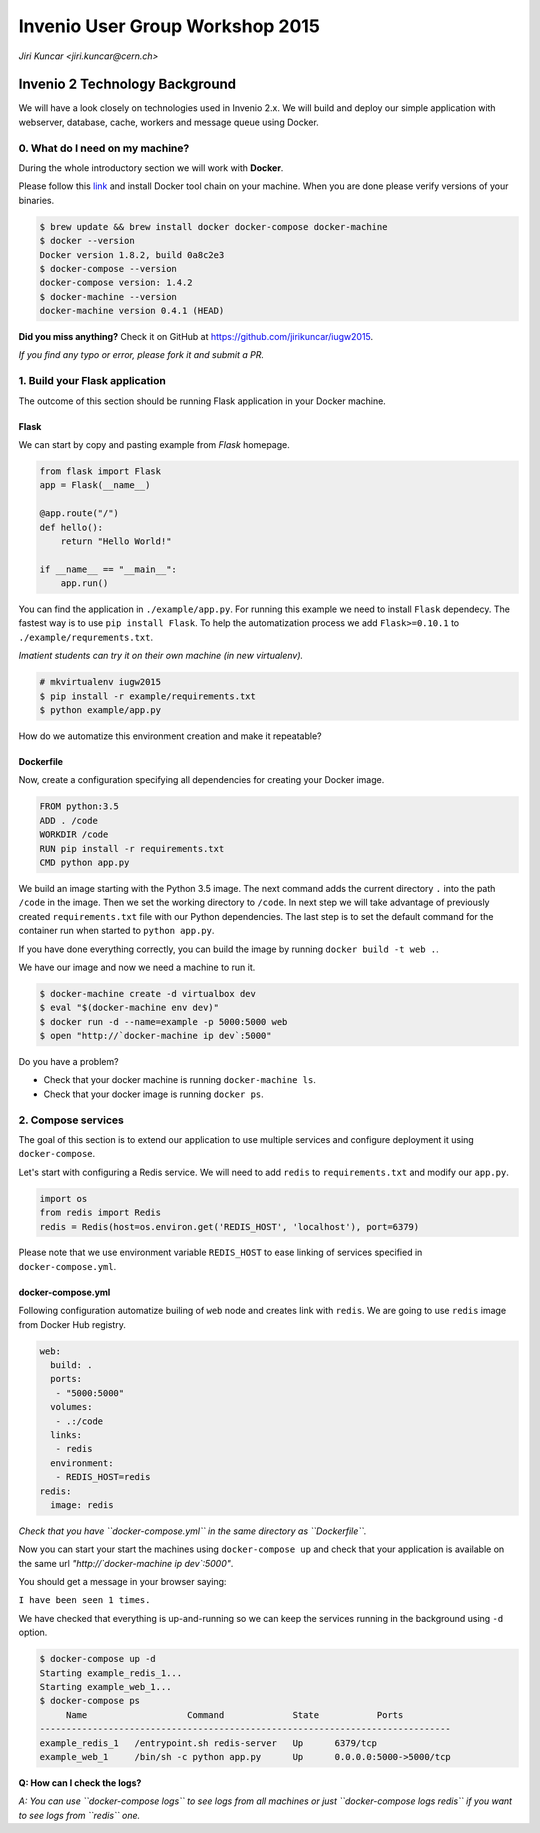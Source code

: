 ==================================
 Invenio User Group Workshop 2015
==================================

*Jiri Kuncar <jiri.kuncar@cern.ch>*

Invenio 2 Technology Background
===============================

We will have a look closely on technologies used in Invenio 2.x. We will
build and deploy our simple application with webserver, database, cache,
workers and message queue using Docker.

0. What do I need on my machine?
--------------------------------

During the whole introductory section we will work with **Docker**.

.. image:: https://www.docker.com/sites/all/themes/docker/assets/images/logo.png
   :target: https://www.docker.com/

Please follow this `link <https://www.docker.com/>`_ and install Docker
tool chain on your machine. When you are done please verify versions of
your binaries.

.. code-block:: console

    $ brew update && brew install docker docker-compose docker-machine
    $ docker --version
    Docker version 1.8.2, build 0a8c2e3
    $ docker-compose --version
    docker-compose version: 1.4.2
    $ docker-machine --version
    docker-machine version 0.4.1 (HEAD)

**Did you miss anything?** Check it on GitHub at
`<https://github.com/jirikuncar/iugw2015>`_.

*If you find any typo or error, please fork it and submit a PR.*

1. Build your Flask application
-------------------------------

The outcome of this section should be running Flask application in your
Docker machine.

Flask
~~~~~

We can start by copy and pasting example from *Flask* homepage.

.. imgae:: http://flask.pocoo.org/static/logo/flask.png
    :target: http://flask.pocoo.org/

.. code-block:: python

    from flask import Flask
    app = Flask(__name__)

    @app.route("/")
    def hello():
        return "Hello World!"

    if __name__ == "__main__":
        app.run()


You can find the application in ``./example/app.py``. For running this
example we need to install ``Flask`` dependecy. The fastest way is to use
``pip install Flask``. To help the automatization process we add
``Flask>=0.10.1`` to ``./example/requrements.txt``.

*Imatient students can try it on their own machine (in new virtualenv).*

.. code-block:: console

    # mkvirtualenv iugw2015
    $ pip install -r example/requirements.txt
    $ python example/app.py

How do we automatize this environment creation and make it repeatable?

Dockerfile
~~~~~~~~~~

Now, create a configuration specifying all dependencies for creating your
Docker image.

.. code-block:: text

    FROM python:3.5
    ADD . /code
    WORKDIR /code
    RUN pip install -r requirements.txt
    CMD python app.py

We build an image starting with the Python 3.5 image. The next command adds the
current directory ``.`` into the path ``/code`` in the image. Then we set the
working directory to ``/code``. In next step we will take advantage of
previously created ``requirements.txt`` file with our Python dependencies. The
last step is to set the default command for the container run when started to
``python app.py``.

If you have done everything correctly, you can build the image by running
``docker build -t web .``.

We have our image and now we need a machine to run it.

.. code-block:: console

    $ docker-machine create -d virtualbox dev
    $ eval "$(docker-machine env dev)"
    $ docker run -d --name=example -p 5000:5000 web
    $ open "http://`docker-machine ip dev`:5000"

Do you have a problem?

- Check that your docker machine is running ``docker-machine ls``.
- Check that your docker image is running ``docker ps``.

2. Compose services
-------------------

The goal of this section is to extend our application to use multiple services
and configure deployment it using ``docker-compose``.

Let's start with configuring a Redis service. We will need to add
``redis`` to ``requirements.txt`` and modify our ``app.py``.

.. code-block:: python

    import os
    from redis import Redis
    redis = Redis(host=os.environ.get('REDIS_HOST', 'localhost'), port=6379)

Please note that we use environment variable ``REDIS_HOST`` to ease
linking of services specified in ``docker-compose.yml``.

docker-compose.yml
~~~~~~~~~~~~~~~~~~

Following configuration automatize builing of ``web`` node and creates
link with ``redis``. We are going to use ``redis`` image from Docker Hub
registry.

.. code-block:: text

    web:
      build: .
      ports:
       - "5000:5000"
      volumes:
       - .:/code
      links:
       - redis
      environment:
       - REDIS_HOST=redis
    redis:
      image: redis

*Check that you have ``docker-compose.yml`` in the same directory as
``Dockerfile``.*

Now you can start your start the machines using ``docker-compose up``
and check that your application is available on the same url
*"http://`docker-machine ip dev`:5000"*.

You should get a message in your browser saying:

``I have been seen 1 times.``

We have checked that everything is up-and-running so we can keep the
services running in the background using ``-d`` option.

.. code-block:: console

    $ docker-compose up -d
    Starting example_redis_1...
    Starting example_web_1...
    $ docker-compose ps
         Name                   Command             State           Ports
    ------------------------------------------------------------------------------
    example_redis_1   /entrypoint.sh redis-server   Up      6379/tcp
    example_web_1     /bin/sh -c python app.py      Up      0.0.0.0:5000->5000/tcp


**Q: How can I check the logs?**

*A: You can use ``docker-compose logs`` to see logs from all machines or
just ``docker-compose logs redis`` if you want to see logs from ``redis``
one.*
